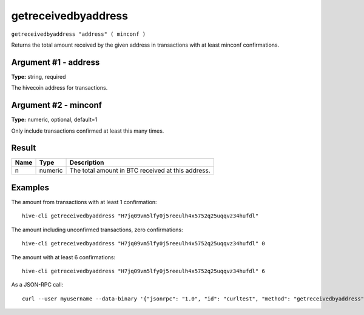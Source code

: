 .. This file is licensed under the Apache License 2.0 available on
   http://www.apache.org/licenses/.

getreceivedbyaddress
====================

``getreceivedbyaddress "address" ( minconf )``

Returns the total amount received by the given address in transactions with at least minconf confirmations.

Argument #1 - address
~~~~~~~~~~~~~~~~~~~~~

**Type:** string, required

The hivecoin address for transactions.

Argument #2 - minconf
~~~~~~~~~~~~~~~~~~~~~

**Type:** numeric, optional, default=1

Only include transactions confirmed at least this many times.

Result
~~~~~~

.. list-table::
   :header-rows: 1

   * - Name
     - Type
     - Description
   * - n
     - numeric
     - The total amount in BTC received at this address.

Examples
~~~~~~~~


.. highlight:: shell

The amount from transactions with at least 1 confirmation::

  hive-cli getreceivedbyaddress "H7jq09vm5lfy0j5reeulh4x5752q25uqqvz34hufdl"

The amount including unconfirmed transactions, zero confirmations::

  hive-cli getreceivedbyaddress "H7jq09vm5lfy0j5reeulh4x5752q25uqqvz34hufdl" 0

The amount with at least 6 confirmations::

  hive-cli getreceivedbyaddress "H7jq09vm5lfy0j5reeulh4x5752q25uqqvz34hufdl" 6

As a JSON-RPC call::

  curl --user myusername --data-binary '{"jsonrpc": "1.0", "id": "curltest", "method": "getreceivedbyaddress", "params": ["H7jq09vm5lfy0j5reeulh4x5752q25uqqvz34hufdl", 6]}' -H 'content-type: text/plain;' http://127.0.0.1:9766/

